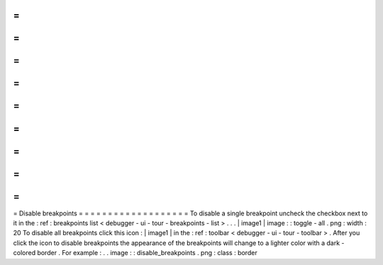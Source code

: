 =
=
=
=
=
=
=
=
=
=
=
=
=
=
=
=
=
=
=
Disable
breakpoints
=
=
=
=
=
=
=
=
=
=
=
=
=
=
=
=
=
=
=
To
disable
a
single
breakpoint
uncheck
the
checkbox
next
to
it
in
the
:
ref
:
breakpoints
list
<
debugger
-
ui
-
tour
-
breakpoints
-
list
>
.
.
.
|
image1
|
image
:
:
toggle
-
all
.
png
:
width
:
20
To
disable
all
breakpoints
click
this
icon
:
|
image1
|
in
the
:
ref
:
toolbar
<
debugger
-
ui
-
tour
-
toolbar
>
.
After
you
click
the
icon
to
disable
breakpoints
the
appearance
of
the
breakpoints
will
change
to
a
lighter
color
with
a
dark
-
colored
border
.
For
example
:
.
.
image
:
:
disable_breakpoints
.
png
:
class
:
border
